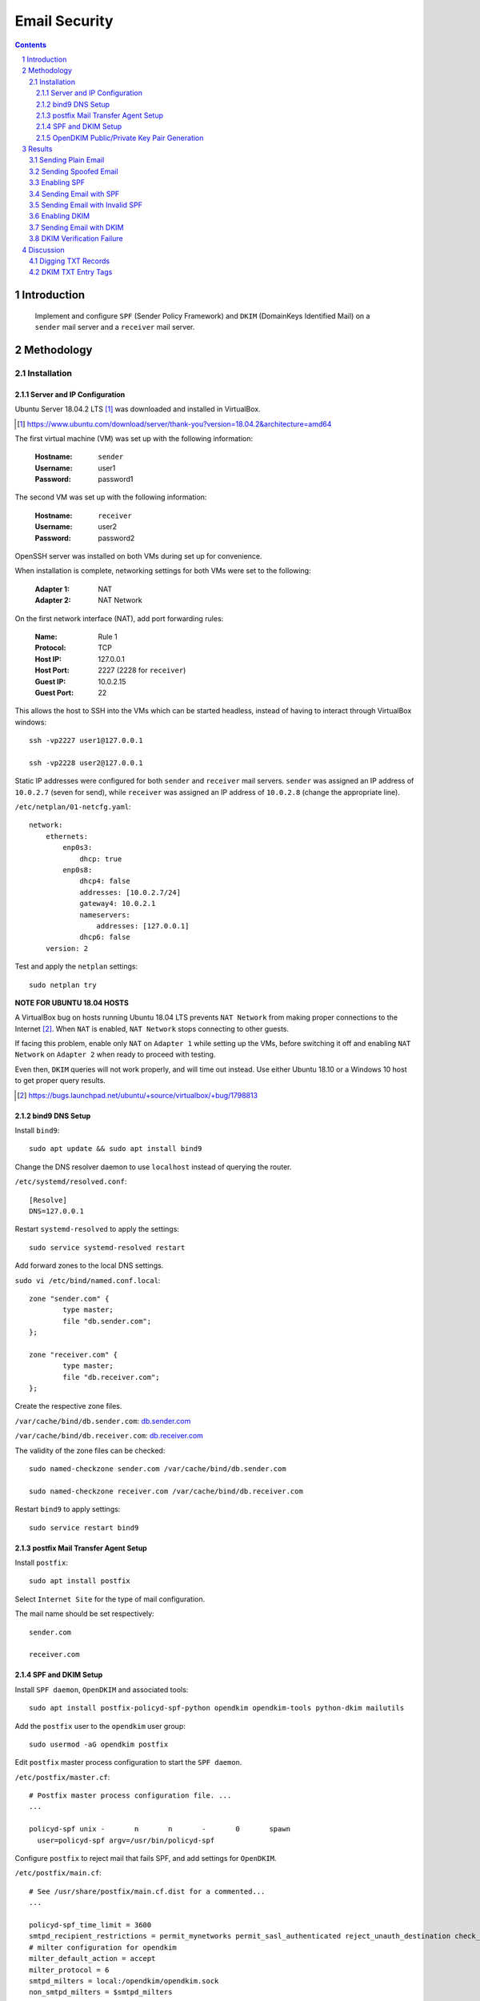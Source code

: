 ==============
Email Security
==============

.. contents::

.. sectnum::

Introduction
============

   Implement and configure ``SPF`` (Sender Policy Framework) and ``DKIM`` (DomainKeys Identified Mail) on a ``sender`` mail server and a ``receiver`` mail server.

Methodology
===========

Installation
------------

Server and IP Configuration
~~~~~~~~~~~~~~~~~~~~~~~~~~~

Ubuntu Server 18.04.2 LTS [#]_ was downloaded and installed in VirtualBox.

.. [#] https://www.ubuntu.com/download/server/thank-you?version=18.04.2&architecture=amd64

The first virtual machine (VM) was set up with the following information:
   
   :Hostname: ``sender``
   :Username: user1
   :Password: password1

The second VM was set up with the following information:

   :Hostname: ``receiver``
   :Username: user2
   :Password: password2

OpenSSH server was installed on both VMs during set up for convenience.

When installation is complete, networking settings for both VMs were set to the following:

   :Adapter 1: NAT
   :Adapter 2: NAT Network

On the first network interface (NAT), add port forwarding rules:

   :Name: Rule 1
   :Protocol: TCP
   :Host IP: 127.0.0.1
   :Host Port: 2227 (2228 for ``receiver``)
   :Guest IP: 10.0.2.15
   :Guest Port: 22

This allows the host to SSH into the VMs which can be started headless, instead of having to interact through VirtualBox windows::

   ssh -vp2227 user1@127.0.0.1

   ssh -vp2228 user2@127.0.0.1

Static IP addresses were configured for both ``sender`` and ``receiver`` mail servers. ``sender`` was assigned an IP address of ``10.0.2.7`` (seven for send), while ``receiver`` was assigned an IP address of ``10.0.2.8`` (change the appropriate line).

``/etc/netplan/01-netcfg.yaml``::

   network:
       ethernets:
           enp0s3:
               dhcp: true
           enp0s8:
               dhcp4: false
               addresses: [10.0.2.7/24]
               gateway4: 10.0.2.1
               nameservers:
                   addresses: [127.0.0.1]
               dhcp6: false
       version: 2

Test and apply the ``netplan`` settings::

   sudo netplan try

**NOTE FOR UBUNTU 18.04 HOSTS**

A VirtualBox bug on hosts running Ubuntu 18.04 LTS prevents ``NAT Network`` from making proper connections to the Internet [#]_. When ``NAT`` is enabled, ``NAT Network`` stops connecting to other guests.

If facing this problem, enable only ``NAT`` on ``Adapter 1`` while setting up the VMs, before switching it off and enabling ``NAT Network`` on ``Adapter 2`` when ready to proceed with testing.

Even then, ``DKIM`` queries will not work properly, and will time out instead. Use either Ubuntu 18.10 or a Windows 10 host to get proper query results.

.. [#] https://bugs.launchpad.net/ubuntu/+source/virtualbox/+bug/1798813

bind9 DNS Setup
~~~~~~~~~~~~~~~

Install ``bind9``::

   sudo apt update && sudo apt install bind9

Change the DNS resolver daemon to use ``localhost`` instead of querying the router.

``/etc/systemd/resolved.conf``::

   [Resolve]
   DNS=127.0.0.1

Restart ``systemd-resolved`` to apply the settings::

   sudo service systemd-resolved restart

Add forward zones to the local DNS settings.

``sudo vi /etc/bind/named.conf.local``::

   zone "sender.com" {
           type master;
           file "db.sender.com";
   };

   zone "receiver.com" {
           type master;
           file "db.receiver.com";
   };

Create the respective zone files.

``/var/cache/bind/db.sender.com``: `db.sender.com <https://raw.githubusercontent.com/ooknosi/tools_lab_2/master/09_email_security/homework/src/db.sender.com>`_

``/var/cache/bind/db.receiver.com``: `db.receiver.com <https://raw.githubusercontent.com/ooknosi/tools_lab_2/master/09_email_security/homework/src/db.receiver.com>`_

The validity of the zone files can be checked::

   sudo named-checkzone sender.com /var/cache/bind/db.sender.com

   sudo named-checkzone receiver.com /var/cache/bind/db.receiver.com

Restart ``bind9`` to apply settings::

   sudo service restart bind9

postfix Mail Transfer Agent Setup
~~~~~~~~~~~~~~~~~~~~~~~~~~~~~~~~~

Install ``postfix``::

   sudo apt install postfix

Select ``Internet Site`` for the type of mail configuration.

The mail name should be set respectively::

   sender.com

   receiver.com

SPF and DKIM Setup
~~~~~~~~~~~~~~~~~~

Install ``SPF daemon``, ``OpenDKIM`` and associated tools::

   sudo apt install postfix-policyd-spf-python opendkim opendkim-tools python-dkim mailutils

Add the ``postfix`` user to the ``opendkim`` user group::

   sudo usermod -aG opendkim postfix

Edit ``postfix`` master process configuration to start the ``SPF daemon``.

``/etc/postfix/master.cf``::

   # Postfix master process configuration file. ...
   ...

   policyd-spf unix -       n       n       -       0       spawn
     user=policyd-spf argv=/usr/bin/policyd-spf

Configure ``postfix`` to reject mail that fails SPF, and add settings for ``OpenDKIM``.

``/etc/postfix/main.cf``::

   # See /usr/share/postfix/main.cf.dist for a commented...
   ...

   policyd-spf_time_limit = 3600
   smtpd_recipient_restrictions = permit_mynetworks permit_sasl_authenticated reject_unauth_destination check_policy_service unix:private/policyd-spf
   # milter configuration for opendkim
   milter_default_action = accept
   milter_protocol = 6
   smtpd_milters = local:/opendkim/opendkim.sock
   non_smtpd_milters = $smtpd_milters

Edit the settings for ``OpenDKIM``.

``/etc/opendkim.conf``::

   ...
   # Commonly-used options; the commented-out versions show the defaults.
   #Canonicalization       simple
   #Mode                   sv
   #SubDomains             no
   Canonicalization        relaxed/simple
   Mode                    sv
   SubDomains              no
   AutoRestart             yes
   AutoRestartRate         10/1M
   Background              yes
   DNSTimeout              5
   SignatureAlgorithm      rsa-sha256

Comment out the following socket configuration and add the following::

   #Socket                 local:/var/run/opendkim/opendkim.sock
   Socket                  local:/var/spool/postfix/opendkim/opendkim.sock

Append the following configuration at end of file::

   ...
   # KeyTable and SigningTable required on sender.com only #
   KeyTable                /etc/opendkim/key.table
   SigningTable            refile:/etc/opendkim/signing.table
   # ----------------------------------------------------- #
   ExternalIgnoreList      /etc/opendkim/trusted.hosts
   InternalHosts           /etc/opendkim/trusted.hosts
   # to help with debugging
   LogWhy                  Yes
   SyslogSuccess           Yes
   # important so that opendkim queries local dns
   Nameservers             127.0.0.1

**NOTE**: Not adding the ``Nameservers`` setting will cause ``OpenDKIM`` to query actual DNS. The query will fail when it cannot find the DKIM public key.

Create ``OpenDKIM`` directories for ``sender`` and ``receiver`` respectively::

   sudo mkdir -pv /etc/opendkim/keys/sender.com
   sudo chown -R opendkim:opendkim /etc/opendkim
   sudo chmod 711 /etc/opendkim/keys
   sudo mkdir -pv /var/spool/postfix/opendkim
   sudo chown opendkim:postfix !$

Create the file for trusted hosts for ``sender`` and ``receiver`` respectively.

``/etc/opendkim/trusted.hosts``::

   127.0.0.1
   localhost
   *.sender.com

On ``sender``, create the signing table and the key table:

``/etc/opendkim/signing.table``::

   *@sender.com default._domainkey.sender

``/etc/opendkim/key.table``::

   default._domainkey.sender sender.com:default:/etc/opendkim/keys/sender.com/default.private

OpenDKIM Public/Private Key Pair Generation
~~~~~~~~~~~~~~~~~~~~~~~~~~~~~~~~~~~~~~~~~~~

Generate the public/private key pair for ``sender``, with a 2048-bit length as recommended by the Certified Senders Alliance in 2018 [#]_::

   sudo opendkim-genkey -b 2048 -d sender.com -D /etc/opendkim/keys/sender.com -s default -v

.. [#] https://certified-senders.org/wp-content/uploads/2018/06/DKIM-Recommendations-2018.pdf

Change the owner of the private key to ``opendkim``::

   sudo chown opendkim:opendkim /etc/opendkim/keys/sender.com/default.private

Restart all services for the settings to apply::

   sudo service bind9 restart && sudo service postfix restart && sudo service opendkim restart

Results
=======

Sending Plain Email
-------------------
A plain email was sent from ``sender`` to ``receiver``::

   echo "Hello from User 1" | mail -s "Subject 1" -a "From:user1@sender.com" user2@receiver.com

Email can be viewed on the ``receiver`` at ``/var/mail/user2``.

When receiving email without ``SPF`` or ``DKIM``, ``Received-SPF`` will have a value of ``None``.

.. figure:: images/plain.png
  :width: 100%
  :alt: Plain email without SPF or DKIM

  Received-SPF: None

The content of the email was saved to `plain.eml <https://raw.githubusercontent.com/ooknosi/tools_lab_2/master/09_email_security/homework/src/plain.eml>`_.

Sending Spoofed Email
---------------------
The IP address of ``sender`` was changed by editing the ``netplan`` configuration file.

``/etc/netplan/01-netcfg.yaml``::

   network:
      ...
           enp0s8:
               ...
               addresses: [10.0.2.9/24]
               ...

Settings were applied::

   sudo netplan apply

An email from a "spoofed" IP address was sent from ``sender`` to ``receiver``::

   echo "Spoofed sender" | mail -s "Spoof" -a "From:user1@sender.com" user2@receiver.com

The email will still be received by ``receiver``, but from the different IP address as expected.

.. figure:: images/spoofed.png
  :width: 100%
  :alt: Spoofed email without SPF or DKIM

  client-ip=10.0.2.9

The content of the email was saved to `spoofed.eml <https://raw.githubusercontent.com/ooknosi/tools_lab_2/master/09_email_security/homework/src/spoofed.eml>`_.

Enabling SPF
------------
``SPF`` was enabled by adding a ``TXT`` record to the local DNS zone file at ``receiver``.

``/var/cache/bind/db.sender.com``::

   ...
   @       IN      TXT     "v=spf1 ip4:10.0.2.7 -all"

The zone file is formatted in the following manner:

   :name: ``@`` is a shortcut for the value of ``$ORIGIN`` (i.e. ``example.com.``).

   :ttl: Leaving ``ttl`` blank defaults the time-to-live field to the value of ``$TTL`` (i.e. ``1d``).

   :record class: ``IN`` refers to the Internet namespace.

   :record type: ``TXT`` records are used to store SPF configuration

   :record data:
      ``v=spf1`` indicates version 1 of the Sender Policy Framework is used.

      ``ip4:x.x.x.x`` directly lists the outgoing mail server's IP address to avoid additional DNS lookups, which is limited to a maximum of 10.

      ``-all`` rejects all mail that do not match SPF records.

After restarting the DNS service (``sudo service bind9 restart``), the ``TXT`` record can be retrieved::

   dig sender.com txt

.. figure:: images/dig_sender-com_txt.png
  :width: 100%
  :alt: dig sender.com txt

  "v=spf1 ip4:10.0.2.7 -all" in TXT record for sender.com

Sending Email with SPF
----------------------
The IP address of ``sender`` was reset to ``10.0.2.7`` in ``netplan`` before proceeding.

An email was sent from ``sender`` to ``receiver``::

   echo "Hello from User 1 with SPF" | mail -s "Test SPF" -a "From:user1@sender.com" user2@receiver.com

The email was received with a ``Received-SPF: Pass`` header.

.. figure:: images/spf_pass.png
  :width: 100%
  :alt: Legitimate email passing SPF check

  Received-SPF: Pass

The content of the email was saved to `spf_pass.eml <https://raw.githubusercontent.com/ooknosi/tools_lab_2/master/09_email_security/homework/src/spf_pass.eml>`_.

Sending Email with Invalid SPF
------------------------------
The IP address of ``sender`` was once again changed to ``10.0.2.9`` via ``netplan``.

An email was sent from ``sender`` to ``receiver``::

   echo "Spoofed sender with SPF" | mail -s "Spoof with SPF" -a "From:user1@sender.com" user2@receiver.com

``receiver`` did not receive any email as the SPF policy is set to hard fail invalid checks.

The spoofer (``sender``) however, received an email notification for failing the SPF check.

.. figure:: images/spf_fail.png
  :width: 100%
  :alt: Spoofed email failing SPF check

  Message rejected due to: SPF fail - not authorized.

The content of the email was saved to `spf_fail.eml <https://raw.githubusercontent.com/ooknosi/tools_lab_2/master/09_email_security/homework/src/spf_fail.eml>`_.

Enabling DKIM
-------------
The public key in ``sender``'s ``/etc/opendkim/keys/sender.com/default.txt`` was added to the DNS zone records, particularly in ``receiver``, for ``DKIM`` checks to succeed. Since the 2048-bit key we generated consists of over 256 characters, the entry for the TXT record has to be split into chunks of 255 octets or less due to the limit specified in RFC 1035 [#]_. Whitespace and splits are minimized to reduce overheads.
  
``/var/cache/bind/db.sender.com`` at ``receiver``::

   ...
   default._domainkey IN TXT ("v=DKIM1;h=sha256;k=rsa;p=MIIBIjANBgkqhkiG9w0BAQEFAAOCAQ8AMIIBCgKCAQEAvWQL2VqOiT/7bI7nDIJG/IAjRb9bx603b249CpxoolCIKLh6zWabZQYdCbo8kci4rPr1AoC7vTUnFHT1PcSLKA6UpRqe2+2hn9jiDf/3mlXMeKSxUZXAM9jlI71dDp0rlgYwavix1LPrd6VoxR2uhkDw2FKDZDxNH9BVDohQtbDb4zlSsBwz6" "ufZ1kPelFkohtiYLulTFKC662CKIaYVSnklXHhl+ie9n68qHlcXvd6ssbm7Am2k85p3aJGQVJ79gK9bFJdBiHZjrU5V+3+gB7hRIKNG69sAv4ggEGKj1SNtPRULhNeXrH963MRQzP5Gw+8t/iejXoJYxE9dqodXGQIDAQAB")

.. [#] https://tools.ietf.org/html/rfc1035#section-3.3.14

Restart all services for the settings to apply::

   sudo service bind9 restart && sudo service postfix restart && sudo service opendkim restart

Test the ``OpenDKIM`` key, which should return ``key OK``::

   opendkim-testkey -d sender.com -s default -vvv

The domain key ``TXT`` record can then be retrieved::

   dig default._domainkey.sender.com txt

.. figure:: images/dig_domainkey.png
  :width: 100%
  :alt: Public key in default._domainkey TXT record

  dig default._domainkey.sender.com txt

Sending Email with DKIM
-----------------------
The IP address of ``sender`` was reset to ``10.0.2.7`` in ``netplan`` before proceeding.

An email was sent from ``sender`` to ``receiver``::

   echo "Hello from User 1 with SPF and DKIM" | mail -s "Test SPF and DKIM" -a "From:user1@sender.com" user2@receiver.com

The email was received with a ``dkim=pass`` header.

.. figure:: images/dkim_pass.png
  :width: 100%
  :alt: Valid DKIM verification

  dkim=pass (2048-bit key; unprotected)

The content of the email was saved to `dkim_pass.eml <https://raw.githubusercontent.com/ooknosi/tools_lab_2/master/09_email_security/homework/src/dkim_pass.eml>`_.

The email was checked against the local DNS::

   dkimverify < dkim_pass.eml

.. figure:: images/dkim_signature_ok.png
  :width: 100%
  :alt: signature ok

  Verified DKIM signature

DKIM Verification Failure
-------------------------
To trigger a ``DKIM`` verification failure, the public key in ``receiver``'s ``/var/cache/bind/db.sender.com`` was modified. Services were restarted as above.

An email was sent from ``sender`` to ``receiver``::

   echo "Hello from User 1 with failing DKIM" | mail -s "Test failing DKIM" -a "From:user1@sender.com" user2@receiver.com

The email was received with a ``dkim=permerror`` header, which indicates that the message could not be verified as the email signature did not match the public key retrieved from ``default._domainkey.sender.com``.

.. figure:: images/dkim_fail.png
  :width: 100%
  :alt: Invalid DKIM verification

  dkim=permerror (0-bit key; unprotected)

The content of the email was saved to `dkim_fail.eml <https://raw.githubusercontent.com/ooknosi/tools_lab_2/master/09_email_security/homework/src/dkim_fail.eml>`_.

The email was checked against the local DNS::

   dkimverify < dkim_fail.eml

.. figure:: images/dkim_signature_fail.png
  :width: 100%
  :alt: signature verification failed

  Invalid DKIM signature

Discussion
==========

Digging TXT Records
-------------------
   Based on ``DIG TXT`` for SUTD, how many IP addresses are permitted to send email on behalf of ``sutd.edu.sg``?

Retrieving and following all ``SPF`` rules on ``sutd.edu.sg``::

   sutd.edu.sg.            3599    IN      TXT     "v=spf1 ip4:103.24.77.20 ip4:202.94.70.20 include:spf.protection.outlook.com -all" 

   spf.protection.outlook.com. 181 IN      TXT     "v=spf1 ip4:207.46.100.0/24 ip4:207.46.163.0/24 ip4:65.55.169.0/24 ip4:157.56.110.0/23 ip4:157.55.234.0/24 ip4:213.199.154.0/24 ip4:213.199.180.128/26 ip4:52.100.0.0/14 include:spfa.protection.outlook.com -all"

   spfa.protection.outlook.com. 482 IN     TXT     "v=spf1 ip4:157.56.112.0/24 ip4:207.46.51.64/26 ip4:64.4.22.64/26 ip4:40.92.0.0/15 ip4:40.107.0.0/16 ip4:134.170.140.0/24 include:spfb.protection.outlook.com ip6:2001:489a:2202::/48 -all"

   spfb.protection.outlook.com. 260 IN     TXT     "v=spf1 ip6:2a01:111:f400::/48 ip4:23.103.128.0/19 ip4:23.103.198.0/23 ip4:65.55.88.0/24 ip4:104.47.0.0/17 ip4:23.103.200.0/21 ip4:23.103.208.0/21 ip4:23.103.191.0/24 ip4:216.32.180.0/23 ip4:94.245.120.64/26 -all"

The number of allowed IPv4 addresses permitted to send email for ``sutd.edu.sg`` is 507,906.

The number of allowed IPv6 addresses permitted to send email for ``sutd.edu.sg`` is over 2.4E24.

The breakdown as follows:

+---------------------+-----------------------+
| IPv4/6 Address      | Address Count         |
+=====================+=======================+
| 103.24.77.20        | 1                     |
+---------------------+-----------------------+
| 202.94.70.20        | 1                     |
+---------------------+-----------------------+
| 207.46.100.0/24     | 256                   |
+---------------------+-----------------------+
| 207.46.163.0/24     | 256                   |
+---------------------+-----------------------+
| 65.55.169.0/24      | 256                   |
+---------------------+-----------------------+
| 157.56.110.0/23     | 512                   |
+---------------------+-----------------------+
| 157.55.234.0/24     | 256                   |
+---------------------+-----------------------+
| 213.199.154.0/24    | 256                   |
+---------------------+-----------------------+
| 213.199.180.128/26  | 64                    |
+---------------------+-----------------------+
| 52.100.0.0/14       | 262144                |
+---------------------+-----------------------+
| 157.56.112.0/24     | 256                   |
+---------------------+-----------------------+
| 207.46.51.64/26     | 64                    |
+---------------------+-----------------------+
| 64.4.22.64/26       | 64                    |
+---------------------+-----------------------+
| 40.92.0.0/15        | 131072                |
+---------------------+-----------------------+
| 40.107.0.0/16       | 65536                 |
+---------------------+-----------------------+
| 134.170.140.0/24    | 256                   |
+---------------------+-----------------------+
| 23.103.128.0/19     | 8192                  |
+---------------------+-----------------------+
| 23.103.198.0/23     | 512                   |
+---------------------+-----------------------+
| 65.55.88.0/24       | 256                   |
+---------------------+-----------------------+
| 104.47.0.0/17       | 32768                 |
+---------------------+-----------------------+
| 23.103.200.0/21     | 2048                  |
+---------------------+-----------------------+
| 23.103.208.0/21     | 2048                  |
+---------------------+-----------------------+
| 23.103.191.0/24     | 256                   |
+---------------------+-----------------------+
| 216.32.180.0/23     | 512                   |
+---------------------+-----------------------+
| 94.245.120.64/26    | 64                    |
+---------------------+-----------------------+
| Sub-total           | 507906                |
+---------------------+-----------------------+
| 2001:489a:2202::/48 | 1.20892581961463E+024 |
+---------------------+-----------------------+
| 2a01:111:f400::/48  | 1.20892581961463E+024 |
+---------------------+-----------------------+
| Sub-total           | 2.41785163922926E+024 |
+---------------------+-----------------------+
| TOTAL               | 2.41785163922926E+024 |
+---------------------+-----------------------+

DKIM TXT Entry Tags
-------------------
   Can you explain the significance of all the tags in your DKIM entry (v, a, c, d, s, t, bh, h, b)?

The definitions of the DKIM signature header field tags can be referenced from Section 3.5 of RFC 6376 [#]_, and are as follows:

:v: DKIM version; current implementation is "1"

:a: Signature algorithm; current recommendation is "rsa-sha256"

:c: Message canonicalization for header/body; "simple" is strict, "relaxed" is less strict

:d: Signing Domain Identifier (SDID) responsible for introducing the message; used in querying DNS for public key

:s: Selector; used in querying DNS for public key

:t: Timestamp of signature; measured in Unix Epoch time

:bh: Hash of canonicalized body as limited by body length count

:h: Signed header fields; contains complete list of header fields to be signed

:b: Signature data in base64; signed hash of the message hash

.. [#] https://tools.ietf.org/html/rfc6376#section-3.5
